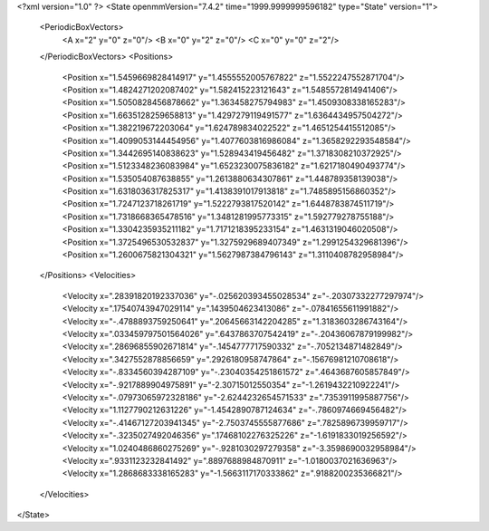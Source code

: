 <?xml version="1.0" ?>
<State openmmVersion="7.4.2" time="1999.9999999596182" type="State" version="1">
	<PeriodicBoxVectors>
		<A x="2" y="0" z="0"/>
		<B x="0" y="2" z="0"/>
		<C x="0" y="0" z="2"/>
	</PeriodicBoxVectors>
	<Positions>
		<Position x="1.5459669828414917" y="1.4555552005767822" z="1.5522247552871704"/>
		<Position x="1.4824271202087402" y="1.582415223121643" z="1.5485572814941406"/>
		<Position x="1.5050828456878662" y="1.363458275794983" z="1.4509308338165283"/>
		<Position x="1.6635128259658813" y="1.4297279119491577" z="1.6364434957504272"/>
		<Position x="1.382219672203064" y="1.624789834022522" z="1.4651254415512085"/>
		<Position x="1.4099053144454956" y="1.4077603816986084" z="1.3658292293548584"/>
		<Position x="1.3442695140838623" y="1.528943419456482" z="1.3718308210372925"/>
		<Position x="1.5123348236083984" y="1.6523230075836182" z="1.6217180490493774"/>
		<Position x="1.535054087638855" y="1.2613880634307861" z="1.448789358139038"/>
		<Position x="1.6318036317825317" y="1.4138391017913818" z="1.7485895156860352"/>
		<Position x="1.7247123718261719" y="1.5222793817520142" z="1.6448783874511719"/>
		<Position x="1.7318668365478516" y="1.3481281995773315" z="1.592779278755188"/>
		<Position x="1.3304235935211182" y="1.7171218395233154" z="1.4631319046020508"/>
		<Position x="1.3725496530532837" y="1.3275929689407349" z="1.2991254329681396"/>
		<Position x="1.2600675821304321" y="1.5627987384796143" z="1.3110408782958984"/>
	</Positions>
	<Velocities>
		<Velocity x=".28391820192337036" y="-.025620393455028534" z="-.20307332277297974"/>
		<Velocity x=".17540743947029114" y=".1439504623413086" z="-.07841655611991882"/>
		<Velocity x="-.4788893759250641" y=".20645663142204285" z="1.3183603286743164"/>
		<Velocity x=".033459797501564026" y=".6437863707542419" z="-.20436067879199982"/>
		<Velocity x=".28696855902671814" y="-.1454777717590332" z="-.7052134871482849"/>
		<Velocity x=".3427552878856659" y=".2926180958747864" z="-.15676981210708618"/>
		<Velocity x="-.8334560394287109" y="-.23040354251861572" z=".4643687605857849"/>
		<Velocity x="-.9217889904975891" y="-2.30715012550354" z="-1.2619432210922241"/>
		<Velocity x="-.07973065972328186" y="-2.6244232654571533" z=".7353911995887756"/>
		<Velocity x="1.1127790212631226" y="-1.4542890787124634" z="-.7860974669456482"/>
		<Velocity x="-.41467127203941345" y="-2.7503745555877686" z=".7825896739959717"/>
		<Velocity x="-.3235027492046356" y=".17468102276325226" z="-1.6191833019256592"/>
		<Velocity x="1.0240486860275269" y="-.9281030297279358" z="-3.3598690032958984"/>
		<Velocity x=".9331123232841492" y=".8897688984870911" z="-1.0180037021636963"/>
		<Velocity x="1.2868683338165283" y="-1.5663117170333862" z=".9188200235366821"/>
	</Velocities>
</State>
